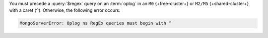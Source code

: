 You must precede a :query:`$regex` query on an :term:`oplog` in 
an ``M0`` {+free-cluster+} or ``M2/M5`` {+shared-cluster+} with a 
caret (``^``). Otherwise, the following error occurs:

.. code-block:: sh
   
   MongoServerError: Oplog ns RegEx queries must begin with ^

